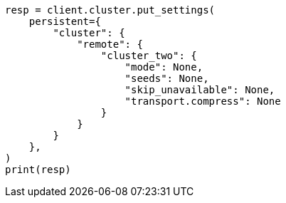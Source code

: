 // This file is autogenerated, DO NOT EDIT
// modules/cluster/remote-clusters-connect.asciidoc:194

[source, python]
----
resp = client.cluster.put_settings(
    persistent={
        "cluster": {
            "remote": {
                "cluster_two": {
                    "mode": None,
                    "seeds": None,
                    "skip_unavailable": None,
                    "transport.compress": None
                }
            }
        }
    },
)
print(resp)
----
